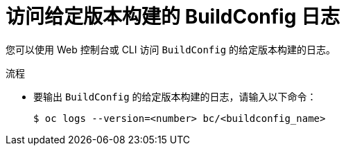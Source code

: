 // Module included in the following assemblies:
// * builds/basic-build-operations.adoc

:_content-type: PROCEDURE
[id="builds-basic-access-buildconfig-version-logs_{context}"]
= 访问给定版本构建的 BuildConfig 日志

您可以使用 Web 控制台或 CLI 访问 `BuildConfig` 的给定版本构建的日志。

.流程

* 要输出 `BuildConfig` 的给定版本构建的日志，请输入以下命令：
+
[source,terminal]
----
$ oc logs --version=<number> bc/<buildconfig_name>
----
